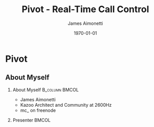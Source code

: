 #+OPTIONS: ':nil *:t -:t ::t <:t H:2 \n:nil ^:t arch:headline
#+OPTIONS: author:t c:nil creator:nil d:(not "LOGBOOK") date:nil e:t
#+OPTIONS: email:nil f:t inline:t num:t p:nil pri:nil prop:nil stat:t
#+OPTIONS: tags:t tasks:t tex:t timestamp:f title:t toc:nil todo:t |:t
#+TITLE: Pivot - Real-Time Call Control
#+DATE: \today
#+AUTHOR: James Aimonetti
#+EMAIL: james@2600hz.com
#+LANGUAGE: en
#+SELECT_TAGS: export
#+EXCLUDE_TAGS: noexport
#+CREATOR: Emacs 25.1.50.3 (Org mode 8.3.4)
#+STARTUP: beamer
#+LaTeX_CLASS: beamer
#+LaTeX_CLASS_OPTIONS: [bigger]
#+BEAMER_FRAME_LEVEL: 2
#+BEAMER_THEME: Madrid
#+COLUMNS: %40ITEM %10BEAMER_env(Env) %9BEAMER_envargs(Env Args) %4BEAMER_col(Col) %10BEAMER_extra(Extra)

* Pivot
** About Myself
*** About Myself                                           :B_column:BMCOL:
    :PROPERTIES:
    :BEAMER_col: 0.45
    :BEAMER_env: column
    :END:
 - James Aimonetti
 - Kazoo Architect and Community at 2600Hz
 - mc_ on freenode
*** Presenter                                                         :BMCOL:
    :PROPERTIES:
    :BEAMER_col: 0.45
    :END:
    [[./presenter_h280.jpg]]
